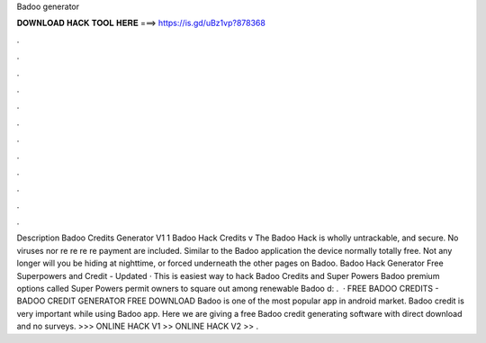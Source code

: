 Badoo generator

𝐃𝐎𝐖𝐍𝐋𝐎𝐀𝐃 𝐇𝐀𝐂𝐊 𝐓𝐎𝐎𝐋 𝐇𝐄𝐑𝐄 ===> https://is.gd/uBz1vp?878368

.

.

.

.

.

.

.

.

.

.

.

.

Description Badoo Credits Generator V1 1 Badoo Hack Credits v The Badoo Hack is wholly untrackable, and secure. No viruses nor re re re re payment are included. Similar to the Badoo application the device normally totally free. Not any longer will you be hiding at nighttime, or forced underneath the other pages on Badoo. Badoo Hack Generator Free Superpowers and Credit - Updated · This is easiest way to hack Badoo Credits and Super Powers Badoo premium options called Super Powers permit owners to square out among renewable Badoo d: .  · FREE BADOO CREDITS - BADOO CREDIT GENERATOR FREE DOWNLOAD Badoo is one of the most popular app in android market. Badoo credit is very important while using Badoo app. Here we are giving a free Badoo credit generating software with direct download and no surveys. >>> ONLINE HACK V1 >> ONLINE HACK V2 >> .